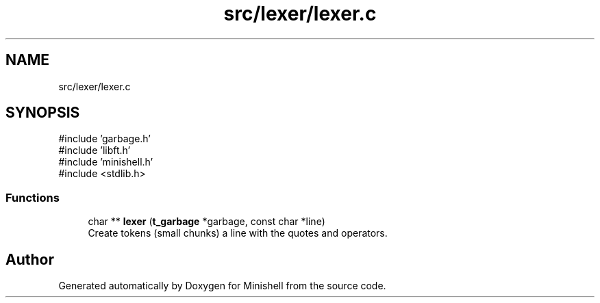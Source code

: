 .TH "src/lexer/lexer.c" 3 "Minishell" \" -*- nroff -*-
.ad l
.nh
.SH NAME
src/lexer/lexer.c
.SH SYNOPSIS
.br
.PP
\fR#include 'garbage\&.h'\fP
.br
\fR#include 'libft\&.h'\fP
.br
\fR#include 'minishell\&.h'\fP
.br
\fR#include <stdlib\&.h>\fP
.br

.SS "Functions"

.in +1c
.ti -1c
.RI "char ** \fBlexer\fP (\fBt_garbage\fP *garbage, const char *line)"
.br
.RI "Create tokens (small chunks) a line with the quotes and operators\&. "
.in -1c
.SH "Author"
.PP 
Generated automatically by Doxygen for Minishell from the source code\&.

